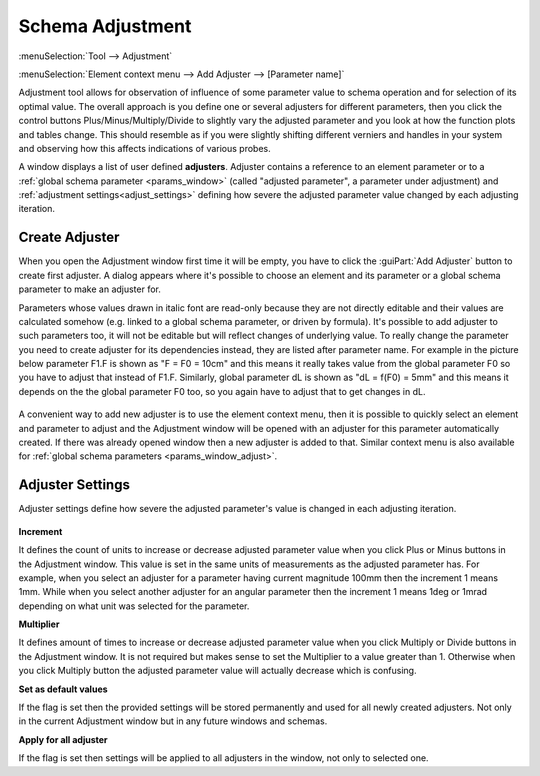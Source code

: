 .. index:: single: adjustment

Schema Adjustment
=================

:menuSelection:`Tool --> Adjustment`

:menuSelection:`Element context menu --> Add Adjuster --> [Parameter name]`

Adjustment tool allows for observation of influence of some parameter value to schema operation and for selection of its optimal value. The overall approach is you define one or several adjusters for different parameters, then you click the control buttons Plus/Minus/Multiply/Divide to slightly vary the adjusted parameter and you look at how the function plots and tables change. This should resemble as if you were slightly shifting different verniers and handles in your system and observing how this affects indications of various probes.

A window displays a list of user defined **adjusters**. Adjuster contains a reference to an element parameter or to a :ref:`global schema parameter <params_window>` (called "adjusted parameter", a parameter under adjustment) and :ref:`adjustment settings<adjust_settings>` defining how severe the adjusted parameter value changed by each adjusting iteration.

  .. image:: img/adjust.png

.. _adjust_add:

Create Adjuster
---------------

When you open the Adjustment window first time it will be empty, you have to click the :guiPart:`Add Adjuster` button to create first adjuster. A dialog appears where it's possible to choose an element and its parameter or a global schema parameter to make an adjuster for. 

Parameters whose values drawn in italic font are read-only because they are not directly editable and their values are calculated somehow (e.g. linked to a global schema parameter, or driven by formula). It's possible to add adjuster to such parameters too, it will not be editable but will reflect changes of underlying value. To really change the parameter you need to create adjuster for its dependencies instead, they are listed after parameter name. For example in the picture below parameter F1.F is shown as "F = F0 = 10cm" and this means it really takes value from the global parameter F0 so you have to adjust that instead of F1.F. Similarly, global parameter dL is shown as "dL = f(F0) = 5mm" and this means it depends on the the global parameter F0 too, so you again have to adjust that to get changes in dL.

  .. image:: img/adjust_add.png

A convenient way to add new adjuster is to use the element context menu, then it is possible to quickly select an element and parameter to adjust and the Adjustment window will be opened with an adjuster for this parameter automatically created. If there was already opened window then a new adjuster is added to that. Similar context menu is also available for :ref:`global schema parameters <params_window_adjust>`.

  .. image:: img/adjust_add_1.png

.. _adjust_settings:

Adjuster Settings
-----------------

Adjuster settings define how severe the adjusted parameter's value is changed in each adjusting iteration.

  .. image:: img/adjust_settings.png

**Increment**

It defines the count of units to increase or decrease adjusted parameter value when you click Plus or Minus buttons in the Adjustment window. This value is set in the same units of measurements as the adjusted parameter has. For example, when you select an adjuster for a parameter having current magnitude 100mm then the increment 1 means 1mm. While when you select another adjuster for an angular parameter then the increment 1 means 1deg or 1mrad depending on what unit was selected for the parameter.

**Multiplier**

It defines amount of times to increase or decrease adjusted parameter value when you click Multiply or Divide buttons in the Adjustment window. It is not required but makes sense to set the Multiplier to a value greater than 1. Otherwise when you click Multiply button the adjusted parameter value will actually decrease which is confusing.

**Set as default values**

If the flag is set then the provided settings will be stored permanently and used for all newly created adjusters. Not only in the current Adjustment window but in any future windows and schemas.

**Apply for all adjuster**

If the flag is set then settings will be applied to all adjusters in the window, not only to selected one.
